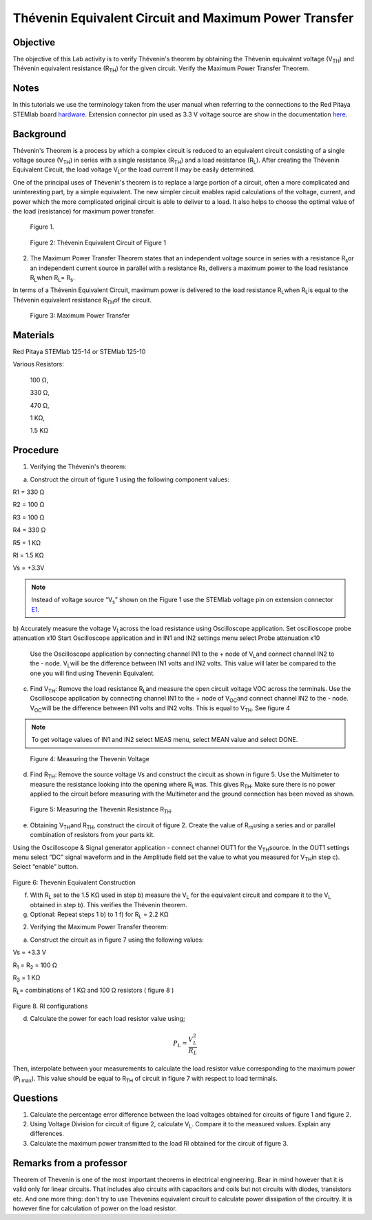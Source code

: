 Thévenin Equivalent Circuit and Maximum Power Transfer
######################################################

Objective
_________

The objective of this Lab activity is to verify Thévenin's theorem by obtaining the Thévenin equivalent voltage (V\ :sub:`TH`\) and Thévenin equivalent resistance (R\ :sub:`TH`\) for the given circuit. Verify the Maximum Power Transfer Theorem.

Notes
_____


.. _hardware: http://redpitaya.readthedocs.io/en/latest/doc/developerGuide/125-10/top.html
.. _here: http://redpitaya.readthedocs.io/en/latest/doc/developerGuide/125-14/extent.html#extension-connector-e2
.. _E1: http://redpitaya.readthedocs.io/en/latest/doc/developerGuide/125-14/extent.html#extension-connector-e1

In this tutorials we use the terminology taken from the user manual when referring to the connections to the Red Pitaya STEMlab board hardware_.
Extension connector pin used as 3.3 V voltage source are show in the documentation here_.


Background
__________

Thévenin's Theorem is a process by which a complex circuit is reduced to an equivalent circuit consisting of a single voltage source (V\ :sub:`TH`\) in series with a single resistance (R\ :sub:`TH`\) and a load resistance (R\ :sub:`L`\). After creating the Thévenin Equivalent Circuit, the load voltage V\ :sub:`L`\ or the load current Il may be easily determined. 

One of the principal uses of Thévenin's theorem is to replace a large portion of a circuit, often a more complicated and uninteresting part, by a simple equivalent. The new simpler circuit enables rapid calculations of the voltage, current, and power which the more complicated original circuit is able to deliver to a load. It also helps to choose the optimal value of the load (resistance) for maximum power transfer. 

.. figure::   img/Activity_5_Figure_1.png

	Figure 1.

.. figure::   img/Activity_5_Figure_2.png - this is a wrong figure - replace

	Figure 2: Thévenin Equivalent Circuit of Figure 1

2. The Maximum Power Transfer Theorem states that an independent voltage source in series with a resistance R\ :sub:`s`\ or an independent current source in parallel with a resistance Rs, delivers a maximum power to the load resistance R\ :sub:`L`\ when R\ :sub:`L`\ = R\ :sub:`s`\.

In terms of a Thévenin Equivalent Circuit, maximum power is delivered to the load resistance R\ :sub:`L`\ when R\ :sub:`L`\ is equal to the Thévenin equivalent resistance R\ :sub:`TH`\ of the circuit.

.. figure:: img/Activity_5_Figure_3.png
	
	Figure 3: Maximum Power Transfer
 
Materials
_________

Red Pitaya STEMlab 125-14 or STEMlab 125-10 

Various Resistors:

	100 Ω, 
	
	330 Ω, 
	
	470 Ω, 
	
	1 KΩ, 
	
	1.5 KΩ
	


Procedure
_________

1. Verifying the Thévenin's theorem:

a) Construct the circuit of figure 1 using the following component values:
 
R1 = 330 Ω
 
R2 = 100 Ω
 
R3 = 100 Ω
 
R4 = 330 Ω
 
R5 = 1 KΩ
 
Rl = 1.5 KΩ
 
Vs = +3.3V 

.. note:: 
	Instead of voltage source “V\ :sub:`s`\” shown on the Figure 1 use the STEMlab voltage pin on extension connector E1_. 

b) Accurately measure the voltage V\ :sub:`L`\ across the load resistance using Oscilloscope application.
Set oscilloscope probe attenuation x10
Start Oscilloscope application and in IN1 and IN2 settings menu select Probe attenuation x10


      Use the Oscilloscope application by connecting channel IN1 to the + node of V\ :sub:`L`\ and connect channel IN2 to the - node. V\ :sub:`L`\ will be the difference between IN1 volts and IN2 volts. This value will later be compared to the one you will find using Thevenin Equivalent.


c) Find V\ :sub:`TH`\: Remove the load resistance R\ :sub:`L`\ and measure the open circuit voltage VOC across the terminals. Use the Oscilloscope application by connecting channel IN1 to the + node of V\ :sub:`OC`\ and connect channel IN2 to the - node. V\ :sub:`OC`\ will be the difference between IN1 volts and IN2 volts. This is equal to V\ :sub:`TH`\. See figure 4

.. note:: 
	To get voltage values of IN1 and IN2 select MEAS menu, select MEAN value and select DONE.


.. figure::  img/Activity_5_Figure_4.png
	
	Figure 4: Measuring the Thevenin Voltage

d) Find R\ :sub:`TH`\: Remove the source voltage Vs and construct the circuit as shown in figure 5. Use the Multimeter to measure the resistance looking into the opening where R\ :sub:`L`\ was. This gives R\ :sub:`TH`\. Make sure there is no power applied to the circuit before measuring with the Multimeter and the ground connection has been moved as shown.


.. figure::  img/Activity_5_Figure_5.png

	Figure 5: Measuring the Thevenin Resistance R\ :sub:`TH`\. 
	
e) Obtaining V\ :sub:`TH`\ and R\ :sub:`TH`\, construct the circuit of figure 2. Create the value of R\ :sub:`rh`\ using a series and or parallel combination of resistors from your parts kit. 

Using the Oscilloscope & Signal generator application - connect channel OUT1  for the V\ :sub:`TH`\ source. In the OUT1 settings menu select “DC” signal waveform and in the Amplitude  field set the value to what you measured for V\ :sub:`TH`\ in step c).
Select “enable” button. 

.. figure::  img/Activity_5_Figure_6.png

Figure 6: Thevenin Equivalent Construction 

f) With R\ :sub:`L`  set to the 1.5 KΩ used in step b) measure the V\ :sub:`L` for the equivalent circuit and compare it to the V\ :sub:`L` obtained in step b). This verifies the Thévenin theorem.

g) Optional: Repeat steps 1 b) to 1 f) for R\ :sub:`L` = 2.2 KΩ
	

2. Verifying the Maximum Power Transfer theorem:
	
a) Construct the circuit as in figure 7 using the following values:

Vs = +3.3 V

R\ :sub:`1`\  = R\ :sub:`2`\  = 100 Ω

R\ :sub:`3`\  = 1 KΩ

R\ :sub:`L`\ = combinations of 1 KΩ and 100 Ω resistors ( figure 8 )

.. figure::  img/Activity_5_Figure_7.png

Figure 8. Rl configurations

d) Calculate the power for each load resistor value using;

.. math::
	P_L = \frac{V_L^{2}}{R_L}

Then, interpolate between your measurements to calculate the load resistor value corresponding to the maximum power (P\ :sub:`l max`\). This value should be equal to R\ :sub:`TH` of circuit in figure 7 with respect to load terminals.

Questions
_________

1. Calculate the percentage error difference between the load voltages obtained for circuits of figure 1 and figure 2.
2. Using Voltage Division for circuit of figure 2, calculate V\ :sub:`L`\. Compare it to the measured values. Explain any differences.
3. Calculate the maximum power transmitted to the load Rl obtained for the circuit of figure 3.

Remarks from a professor
____________________________
Theorem of Thevenin is one of the most important theorems in electrical engineering. Bear in mind however that it is valid only for linear circuits. That includes also circuits with capacitors and coils but not circuits with diodes, transistors etc.  
And one more thing: don't try to use Thevenins equivalent circuit to calculate power dissipation of the circuitry. It is however fine for calculation of power on the load resistor.  

